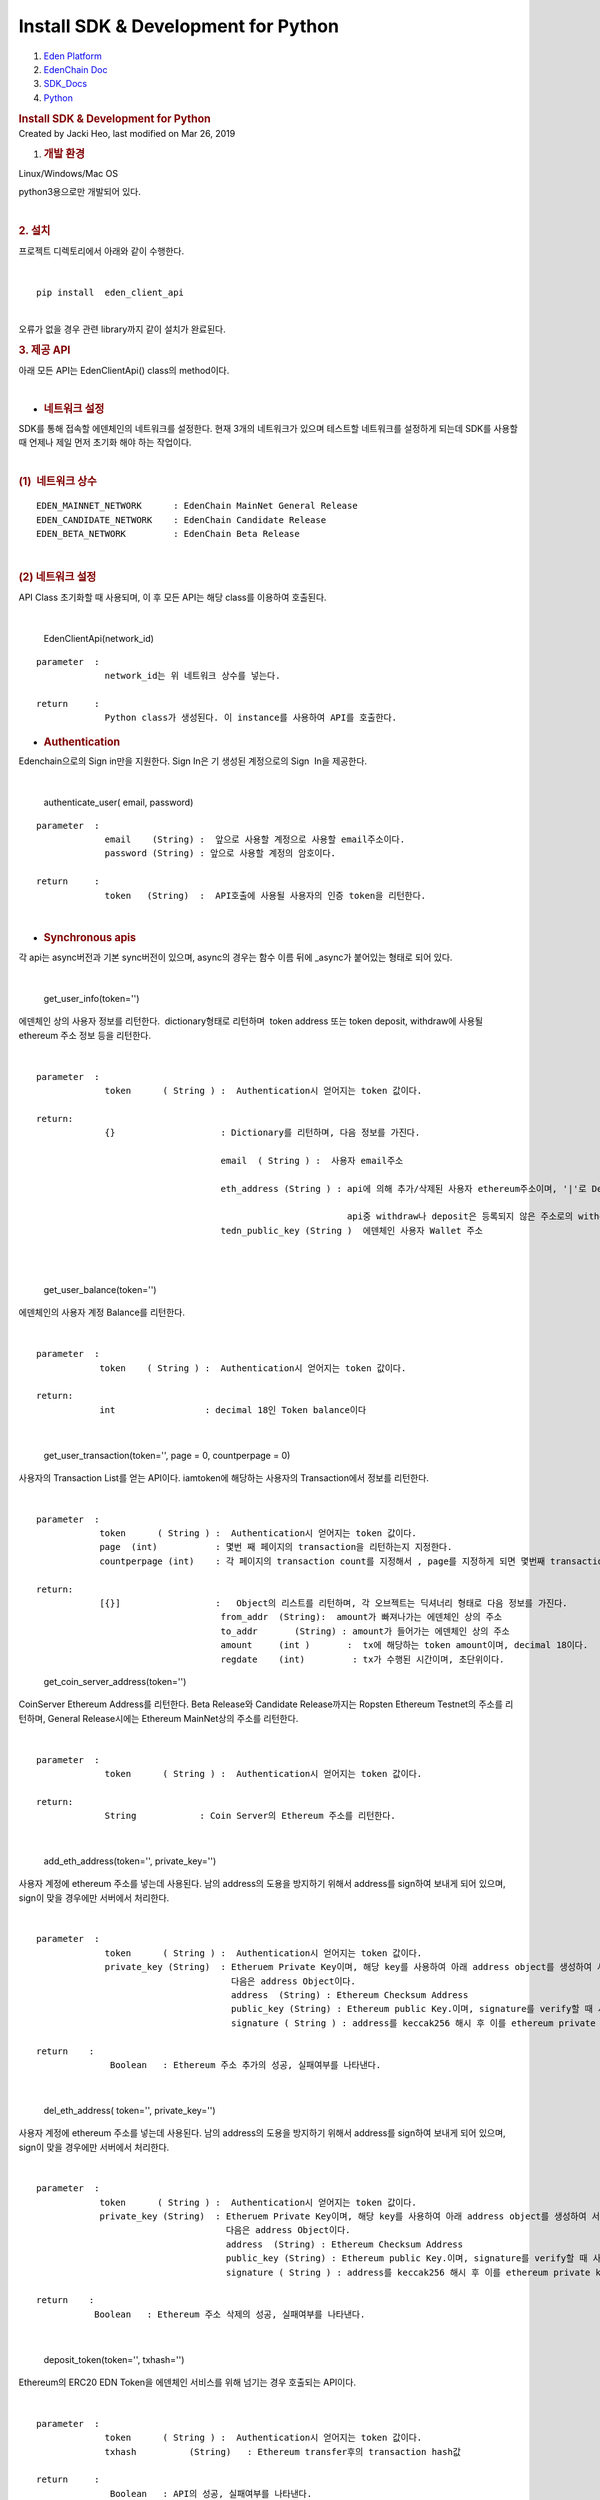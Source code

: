 ====================================================
Install SDK & Development for Python
====================================================

.. container::
   :name: page

   .. container:: aui-page-panel
      :name: main

      .. container::
         :name: main-header

         .. container::
            :name: breadcrumb-section

            #. `Eden Platform <index.html>`__
            #. `EdenChain Doc <EdenChain-Doc_120848728.html>`__
            #. `SDK_Docs <SDK_Docs_124813380.html>`__
            #. `Python <Python_122848141.html>`__

         .. rubric:: Install SDK & Development for
            Python
            :name: title-heading
            :class: pagetitle

      .. container:: view
         :name: content

         .. container:: page-metadata

            Created by Jacki Heo, last modified on Mar 26, 2019

         .. container:: wiki-content group
            :name: main-content

            #. .. rubric:: 개발 환경
                  :name: InstallSDK&DevelopmentforPython-개발환경

            Linux/Windows/Mac OS 

            python3용으로만 개발되어 있다.

            | 

            .. rubric:: 2. 설치
               :name: InstallSDK&DevelopmentforPython-2.설치

            프로젝트 디렉토리에서 아래와 같이 수행한다.

            | 

            ::

               pip install  eden_client_api

            | 
            | 오류가 없을 경우 관련 library까지 같이 설치가 완료된다.

            .. rubric:: 3. 제공 API
               :name: InstallSDK&DevelopmentforPython-3.제공API

            아래 모든 API는 EdenClientApi() class의 method이다.

            | 

            -  .. rubric:: 네트워크 설정 
                  :name: InstallSDK&DevelopmentforPython-네트워크설정

            SDK를 통해 접속할 에덴체인의 네트워크를 설정한다. 현재 3개의
            네트워크가 있으며 테스트할 네트워크를 설정하게 되는데 SDK를
            사용할 때 언제나 제일 먼저 초기화 해야 하는 작업이다.

            | 

            .. rubric:: (1)  네트워크 상수
               :name: InstallSDK&DevelopmentforPython-(1)네트워크상수

            ::

               EDEN_MAINNET_NETWORK      : EdenChain MainNet General Release 
               EDEN_CANDIDATE_NETWORK    : EdenChain Candidate Release
               EDEN_BETA_NETWORK         : EdenChain Beta Release

            | 

            .. rubric:: (2) 네트워크 설정 
               :name: InstallSDK&DevelopmentforPython-(2)네트워크설정

            API Class 초기화할 때 사용되며, 이 후 모든 API는 해당
            class를 이용하여 호출된다.

            | 

               EdenClientApi(network_id)

            ::

               parameter  :
                            network_id는 위 네트워크 상수를 넣는다.

               return     :
                            Python class가 생성된다. 이 instance를 사용하여 API를 호출한다.

            -  .. rubric:: Authentication
                  :name: InstallSDK&DevelopmentforPython-Authentication

            Edenchain으로의 Sign in만을 지원한다. Sign In은 기 생성된
            계정으로의 Sign  In을 제공한다.

            | 

               authenticate_user( email, password)

            ::

               parameter  :
                            email    (String) :  앞으로 사용할 계정으로 사용할 email주소이다.
                            password (String) : 앞으로 사용할 계정의 암호이다.

               return     :
                            token   (String)  :  API호출에 사용될 사용자의 인증 token을 리턴한다.

            | 

            -  .. rubric:: Synchronous apis
                  :name: InstallSDK&DevelopmentforPython-Synchronousapis

            각 api는 async버전과 기본 sync버전이 있으며, async의 경우는
            함수 이름 뒤에 \_async가 붙어있는 형태로 되어 있다.

            | 

               get_user_info(token='')

            에덴체인 상의 사용자 정보를 리턴한다.  dictionary형태로
            리턴하며  token address 또는 token deposit, withdraw에
            사용될 ethereum 주소 정보 등을 리턴한다.

            | 

            ::

               parameter  :
                            token      ( String ) :  Authentication시 얻어지는 token 값이다.

               return:
                            {}                    : Dictionary를 리턴하며, 다음 정보를 가진다.

                                                  email  ( String ) :  사용자 email주소

                                                  eth_address (String ) : api에 의해 추가/삭제된 사용자 ethereum주소이며, '|'로 Delimiter로 하여 여러 주소가 들어 있을 수 있다. 

                                                                          api중 withdraw나 deposit은 등록되지 않은 주소로의 withdraw나 deposit은 거부한다.
                                                  tedn_public_key (String )  에덴체인 사용자 Wallet 주소

            | 

            | 

               get_user_balance(token='')

            에덴체인의 사용자 계정 Balance를 리턴한다.

            | 

            ::

               parameter  :
                           token    ( String ) :  Authentication시 얻어지는 token 값이다.

               return: 
                           int                 : decimal 18인 Token balance이다

            | 

               get_user_transaction(token='', page = 0, countperpage =
               0)

            사용자의 Transaction List를 얻는 API이다. iamtoken에
            해당하는 사용자의 Transaction에서 정보를 리턴한다.

            | 

            ::

               parameter  :
                           token      ( String ) :  Authentication시 얻어지는 token 값이다.
                           page  (int)           : 몇번 째 페이지의 transaction을 리턴하는지 지정한다.
                           countperpage (int)    : 각 페이지의 transaction count를 지정해서 , page를 지정하게 되면 몇번째 transaction이 몇개 리턴되는지 지정하게 된다.

               return:
                           [{}]                  :   Object의 리스트를 리턴하며, 각 오브젝트는 딕셔너리 형태로 다음 정보를 가진다.
                                                  from_addr  (String):  amount가 빠져나가는 에덴체인 상의 주소
                                                  to_addr       (String) : amount가 들어가는 에덴체인 상의 주소
                                                  amount     (int )       :  tx에 해당하는 token amount이며, decimal 18이다.
                                                  regdate    (int)         : tx가 수행된 시간이며, 초단위이다.

            ..

               get_coin_server_address(token='')

            CoinServer Ethereum Address를 리턴한다. Beta Release와
            Candidate Release까지는 Ropsten Ethereum Testnet의 주소를
            리턴하며, General Release시에는 Ethereum MainNet상의 주소를
            리턴한다.

            | 

            ::

               parameter  :
                            token      ( String ) :  Authentication시 얻어지는 token 값이다.

               return:
                            String            : Coin Server의 Ethereum 주소를 리턴한다.

            | 

               add_eth_address(token='', private_key='')

            사용자 계정에 ethereum 주소를 넣는데 사용된다. 남의
            address의 도용을 방지하기 위해서 address를 sign하여 보내게
            되어 있으며, sign이 맞을 경우에만 서버에서 처리한다.

            | 

            ::

               parameter  :
                            token      ( String ) :  Authentication시 얻어지는 token 값이다.
                            private_key (String)  : Etheruem Private Key이며, 해당 key를 사용하여 아래 address object를 생성하여 서버쪽에 전달한다.
                                                    다음은 address Object이다. 
                                                    address  (String) : Ethereum Checksum Address
                                                    public_key (String) : Ethereum public Key.이며, signature를 verify할 때 사용한다.
                                                    signature ( String ) : address를 keccak256 해시 후 이를 ethereum private key로 sign한 값이다.

               return    :
                             Boolean   : Ethereum 주소 추가의 성공, 실패여부를 나타낸다.

            | 

               del_eth_address( token='', private_key='')

            사용자 계정에 ethereum 주소를 넣는데 사용된다. 남의
            address의 도용을 방지하기 위해서 address를 sign하여 보내게
            되어 있으며, sign이 맞을 경우에만 서버에서 처리한다.

            | 

            ::

               parameter  :
                           token      ( String ) :  Authentication시 얻어지는 token 값이다.
                           private_key (String)  : Etheruem Private Key이며, 해당 key를 사용하여 아래 address object를 생성하여 서버쪽에 전달한다.
                                                   다음은 address Object이다. 
                                                   address  (String) : Ethereum Checksum Address
                                                   public_key (String) : Ethereum public Key.이며, signature를 verify할 때 사용한다.
                                                   signature ( String ) : address를 keccak256 해시 후 이를 ethereum private key로 sign한 값이다.

               return    :
                          Boolean   : Ethereum 주소 삭제의 성공, 실패여부를 나타낸다.

            | 

               deposit_token(token='', txhash='')

            Ethereum의 ERC20 EDN Token을 에덴체인 서비스를 위해 넘기는
            경우 호출되는 API이다.

            | 

            ::

               parameter  :
                            token      ( String ) :  Authentication시 얻어지는 token 값이다.
                            txhash          (String)   : Ethereum transfer후의 transaction hash값

               return     :
                             Boolean   : API의 성공, 실패여부를 나타낸다.

            | 

               withdraw_token(token='', ethaddress='',amount=0)

            에덴체인 서비스의 token을 Ethereum의 ERC20 EDN Token으로
            넘기는 경우 호출되는 API이다.

            | 

            ::

               parameter  :
                            token      ( String ) :  Authentication시 얻어지는 token 값이다.
                            ethaddress   (String ) :  받고자 하는 ethereum상의 주소이며, 이는 미리 addEthAddress()에 의해 등록되어 있어야 한다.
                            amount        (int)        : 받고자 하는 양이며, decimal 18이다.

               return     :
                            txhash  (String): Coin Server에서 Ethereum Transfer후 발생된 txhash값. 해당 값을 사용하여 withdraw가 성공했는지 알 수 있다.

            | 

            -  .. rubric:: Asynchronous apis
                  :name: InstallSDK&DevelopmentforPython-Asynchronousapis

            각 api는 async버전과 기본 sync버전이 있으며, async의 경우는
            함수 이름 뒤에 \_async가 붙어있는 형태로 되어 있다.

            | 

               get_user_info_async(token='')

            에덴체인 상의 사용자 정보를 리턴한다.  dictionary형태로
            리턴하며  token address 또는 token deposit, withdraw에
            사용될 ethereum 주소 정보 등을 리턴한다.

            | 

            ::

               parameter  :
                            token      ( String ) :  Authentication시 얻어지는 token 값이다.

               return:
                            {}                    : Dictionary를 리턴하며, 다음 정보를 가진다.

                                                  email  ( String ) :  사용자 email주소

                                                  eth_address (String ) : api에 의해 추가/삭제된 사용자 ethereum주소이며, '|'로 Delimiter로 하여 여러 주소가 들어 있을 수 있다. 

                                                                          api중 withdraw나 deposit은 등록되지 않은 주소로의 withdraw나 deposit은 거부한다.
                                                  tedn_public_key (String )  에덴체인 사용자 Wallet 주소

            | 

            | 

               get_user_balance_async(token='')

            에덴체인의 사용자 계정 Balance를 리턴한다.

            | 

            ::

               parameter  :
                           token    ( String ) :  Authentication시 얻어지는 token 값이다.

               return: 
                           int                 : decimal 18인 Token balance이다

            | 

               get_user_transaction_async(token='', page = 0,
               countperpage = 0)

            사용자의 Transaction List를 얻는 API이다. iamtoken에
            해당하는 사용자의 Transaction에서 정보를 리턴한다.

            | 

            ::

               parameter  :
                           token      ( String ) :  Authentication시 얻어지는 token 값이다.
                           page  (int)           : 몇번 째 페이지의 transaction을 리턴하는지 지정한다.
                           countperpage (int)    : 각 페이지의 transaction count를 지정해서 , page를 지정하게 되면 몇번째 transaction이 몇개 리턴되는지 지정하게 된다.

               return:
                           [{}]                  :   Object의 리스트를 리턴하며, 각 오브젝트는 딕셔너리 형태로 다음 정보를 가진다.
                                                  from_addr  (String):  amount가 빠져나가는 에덴체인 상의 주소
                                                  to_addr       (String) : amount가 들어가는 에덴체인 상의 주소
                                                  amount     (int )       :  tx에 해당하는 token amount이며, decimal 18이다.
                                                  regdate    (int)         : tx가 수행된 시간이며, 초단위이다.

            ..

               get_coin_server_address_async(token='')

            CoinServer Ethereum Address를 리턴한다. Beta Release와
            Candidate Release까지는 Ropsten Ethereum Testnet의 주소를
            리턴하며, General Release시에는 Ethereum MainNet상의 주소를
            리턴한다.

            | 

            ::

               parameter  :
                            token      ( String ) :  Authentication시 얻어지는 token 값이다.

               return:
                            String            : Coin Server의 Ethereum 주소를 리턴한다.

            | 

               add_eth_address_async(token='', private_key='')

            사용자 계정에 ethereum 주소를 넣는데 사용된다. 남의
            address의 도용을 방지하기 위해서 address를 sign하여 보내게
            되어 있으며, sign이 맞을 경우에만 서버에서 처리한다.

            | 

            ::

               parameter  :
                            token      ( String ) :  Authentication시 얻어지는 token 값이다.
                            private_key (String)  : Etheruem Private Key이며, 해당 key를 사용하여 아래 address object를 생성하여 서버쪽에 전달한다.
                                                    다음은 address Object이다. 
                                                    address  (String) : Ethereum Checksum Address
                                                    public_key (String) : Ethereum public Key.이며, signature를 verify할 때 사용한다.
                                                    signature ( String ) : address를 keccak256 해시 후 이를 ethereum private key로 sign한 값이다.

               return    :
                             Boolean   : Ethereum 주소 추가의 성공, 실패여부를 나타낸다.

            | 

               del_eth_address_async( token='', private_key='')

            사용자 계정에 ethereum 주소를 넣는데 사용된다. 남의
            address의 도용을 방지하기 위해서 address를 sign하여 보내게
            되어 있으며, sign이 맞을 경우에만 서버에서 처리한다.

            | 

            ::

               parameter  :
                           token      ( String ) :  Authentication시 얻어지는 token 값이다.
                           private_key (String)  : Etheruem Private Key이며, 해당 key를 사용하여 아래 address object를 생성하여 서버쪽에 전달한다.
                                                   다음은 address Object이다. 
                                                   address  (String) : Ethereum Checksum Address
                                                   public_key (String) : Ethereum public Key.이며, signature를 verify할 때 사용한다.
                                                   signature ( String ) : address를 keccak256 해시 후 이를 ethereum private key로 sign한 값이다.

               return    :
                          Boolean   : Ethereum 주소 삭제의 성공, 실패여부를 나타낸다.

            | 

               deposit_token_async(token='', txhash='')

            Ethereum의 ERC20 EDN Token을 에덴체인 서비스를 위해 넘기는
            경우 호출되는 API이다.

            | 

            ::

               parameter  :
                            token      ( String ) :  Authentication시 얻어지는 token 값이다.
                            txhash          (String)   : Ethereum transfer후의 transaction hash값

               return     :
                             Boolean   : API의 성공, 실패여부를 나타낸다.

            | 

               withdraw_token_async(token='', ethaddress='',amount=0)

            에덴체인 서비스의 token을 Ethereum의 ERC20 EDN Token으로
            넘기는 경우 호출되는 API이다.

            | 

            ::

               parameter  :
                            token      ( String ) :  Authentication시 얻어지는 token 값이다.
                            ethaddress   (String ) :  받고자 하는 ethereum상의 주소이며, 이는 미리 addEthAddress()에 의해 등록되어 있어야 한다.
                            amount        (int)        : 받고자 하는 양이며, decimal 18이다.

               return     :
                            txhash  (String): Coin Server에서 Ethereum Transfer후 발생된 txhash값. 해당 값을 사용하여 withdraw가 성공했는지 알 수 있다.

            | 

   .. container::
      :name: footer

      .. container:: section footer-body

         Document generated by Confluence on Mar 27, 2019 18:14

         .. container::
            :name: footer-logo

            `Atlassian <http://www.atlassian.com/>`__

